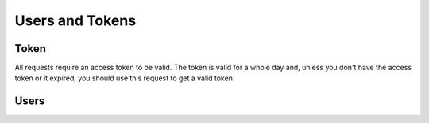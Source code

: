 Users and Tokens
=================

Token
------

All requests require an access token to be valid. The token is valid for a
whole day and, unless you don't have the access token or it expired, you
should use this request to get a valid token:

.. autoflask:: luncho.server:app
   :blueprints: token
   :undoc-endpoints: static,show_api


Users
------

.. autoflask:: luncho.server:app
   :blueprints: users
   :undoc-endpoints: static,show_api
